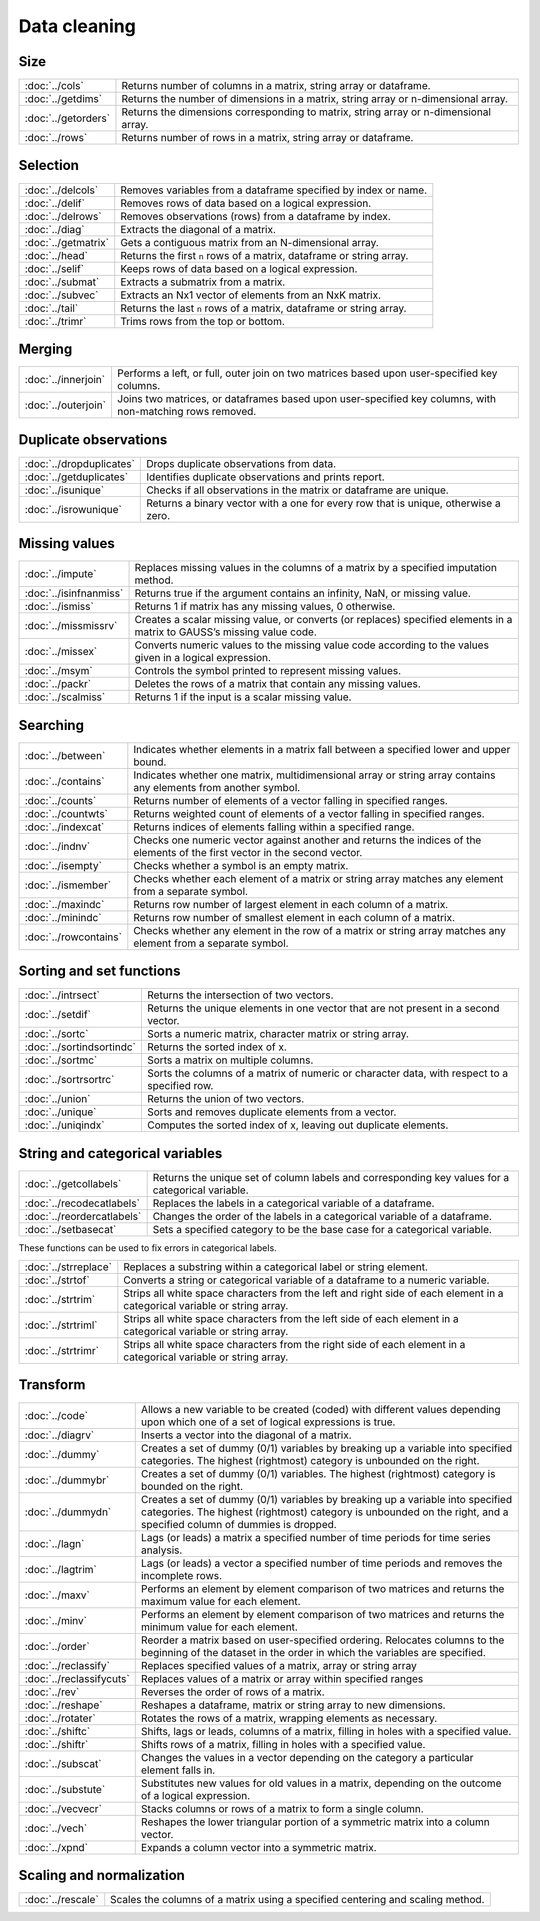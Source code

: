 
Data cleaning
===========================

Size
---------------------------

=====================       ===========================================
:doc:`../cols`              Returns number of columns in a matrix, string array or dataframe.
:doc:`../getdims`           Returns the number of dimensions in a matrix, string array or n-dimensional array.
:doc:`../getorders`         Returns the dimensions corresponding to matrix, string array or n-dimensional array.
:doc:`../rows`              Returns number of rows in a matrix, string array or dataframe.
=====================       ===========================================


Selection
--------------------------------------------

=====================       ===========================================
:doc:`../delcols`           Removes variables from a dataframe specified by index or name.
:doc:`../delif`             Removes rows of data based on a logical expression.
:doc:`../delrows`           Removes observations (rows) from a dataframe by index.
:doc:`../diag`              Extracts the diagonal of a matrix.
:doc:`../getmatrix`         Gets a contiguous matrix from an N-dimensional array.
:doc:`../head`              Returns the first ``n`` rows of a matrix, dataframe or string array.
:doc:`../selif`             Keeps rows of data based on a logical expression.
:doc:`../submat`            Extracts a submatrix from a matrix.
:doc:`../subvec`            Extracts an Nx1 vector of elements from an NxK matrix.
:doc:`../tail`              Returns the last ``n`` rows of a matrix, dataframe or string array.
:doc:`../trimr`             Trims rows from the top or bottom.
=====================       ===========================================

Merging
-------------------
=====================       ===========================================
:doc:`../innerjoin`         Performs a left, or full, outer join on two matrices based upon user-specified key columns.
:doc:`../outerjoin`         Joins two matrices, or dataframes based upon user-specified key columns, with non-matching rows removed.
=====================       ===========================================

Duplicate observations
------------------------

==========================      ===========================================
:doc:`../dropduplicates`        Drops duplicate observations from data.
:doc:`../getduplicates`         Identifies duplicate observations and prints report.
:doc:`../isunique`              Checks if all observations in the matrix or dataframe are unique.
:doc:`../isrowunique`           Returns a binary vector with a one for every row that is unique, otherwise a zero.
==========================      ===========================================

Missing values
-----------------

=======================    ===============================================================
:doc:`../impute`           Replaces missing values in the columns of a matrix by a specified imputation method.
:doc:`../isinfnanmiss`     Returns true if the argument contains an infinity, NaN, or missing value.
:doc:`../ismiss`           Returns 1 if matrix has any missing values, 0 otherwise.
:doc:`../missmissrv`       Creates a scalar missing value, or converts (or replaces) specified elements in a matrix to GAUSS’s missing value code.
:doc:`../missex`           Converts numeric values to the missing value code according to the values given in a logical expression.
:doc:`../msym`             Controls the symbol printed to represent missing values.
:doc:`../packr`            Deletes the rows of a matrix that contain any missing values.
:doc:`../scalmiss`         Returns 1 if the input is a scalar missing value.
=======================    ===============================================================

Searching
--------------

=======================    ===============================================================
:doc:`../between`          Indicates whether elements in a matrix fall between a specified lower and upper bound. 
:doc:`../contains`         Indicates whether one matrix, multidimensional array or string array contains any elements from another symbol.
:doc:`../counts`           Returns number of elements of a vector falling in specified ranges.
:doc:`../countwts`         Returns weighted count of elements of a vector falling in specified ranges.
:doc:`../indexcat`         Returns indices of elements falling within a specified range.
:doc:`../indnv`            Checks one numeric vector against another and returns the indices of the elements of the first vector in the second vector.
:doc:`../isempty`          Checks whether a symbol is an empty matrix.
:doc:`../ismember`         Checks whether each element of a matrix or string array matches any element from a separate symbol.
:doc:`../maxindc`          Returns row number of largest element in each column of a matrix.
:doc:`../minindc`          Returns row number of smallest element in each column of a matrix.
:doc:`../rowcontains`      Checks whether any element in the row of a matrix or string array matches any element from a separate symbol.
=======================    ===============================================================


Sorting and set functions
-------------------------------

==========================    ===============================================================
:doc:`../intrsect`            Returns the intersection of two vectors.
:doc:`../setdif`              Returns the unique elements in one vector that are not present in a second vector.
:doc:`../sortc`               Sorts a numeric matrix, character matrix or string array.
:doc:`../sortindsortindc`     Returns the sorted index of x.
:doc:`../sortmc`              Sorts a matrix on multiple columns.
:doc:`../sortrsortrc`         Sorts the columns of a matrix of numeric or character data, with respect to a specified row.
:doc:`../union`               Returns the union of two vectors.
:doc:`../unique`              Sorts and removes duplicate elements from a vector.
:doc:`../uniqindx`            Computes the sorted index of x, leaving out duplicate elements.
==========================    ===============================================================


String and categorical variables
------------------------------------

===========================      ==================================================================
:doc:`../getcollabels`           Returns the unique set of column labels and corresponding key values for a categorical variable.
:doc:`../recodecatlabels`        Replaces the labels in a categorical variable of a dataframe.
:doc:`../reordercatlabels`       Changes the order of the labels in a categorical variable of a dataframe.
:doc:`../setbasecat`             Sets a specified category to be the base case for a categorical variable.
===========================      ==================================================================

These functions can be used to fix errors in categorical labels.

=====================      ==================================================================
:doc:`../strreplace`       Replaces a substring within a categorical label or string element.
:doc:`../strtof`           Converts a string or categorical variable of a dataframe to a numeric variable.
:doc:`../strtrim`          Strips all white space characters from the left and right side of each element in a categorical variable or  string array.
:doc:`../strtriml`         Strips all white space characters from the left side of each element in a categorical variable or  string array.
:doc:`../strtrimr`         Strips all white space characters from the right side of each element in a categorical variable or  string array.
=====================      ==================================================================

Transform
----------------------------------

=========================      ==================================================================
:doc:`../code`                 Allows a new variable to be created (coded) with different values depending upon which one of a set of logical expressions is true.
:doc:`../diagrv`               Inserts a vector into the diagonal of a matrix.
:doc:`../dummy`                Creates a set of dummy (0/1) variables by breaking up a variable into specified categories. The highest (rightmost) category is unbounded on the right.
:doc:`../dummybr`              Creates a set of dummy (0/1) variables. The highest (rightmost) category is bounded on the right.
:doc:`../dummydn`              Creates a set of dummy (0/1) variables by breaking up a variable into specified categories. The highest (rightmost) category is unbounded on the right, and a specified column of dummies is dropped.
:doc:`../lagn`                 Lags (or leads) a matrix a specified number of time periods for time series analysis.
:doc:`../lagtrim`              Lags (or leads) a vector a specified number of time periods and removes the incomplete rows.
:doc:`../maxv`                 Performs an element by element comparison of two matrices and returns the maximum value for each element.
:doc:`../minv`                 Performs an element by element comparison of two matrices and returns the minimum value for each element.
:doc:`../order`                Reorder a matrix based on user-specified ordering. Relocates columns to the beginning of the dataset in the order in which the variables are specified.
:doc:`../reclassify`           Replaces specified values of a matrix, array or string array
:doc:`../reclassifycuts`       Replaces values of a matrix or array within specified ranges
:doc:`../rev`                  Reverses the order of rows of a matrix.
:doc:`../reshape`              Reshapes a dataframe, matrix or string array to new dimensions.
:doc:`../rotater`              Rotates the rows of a matrix, wrapping elements as necessary.
:doc:`../shiftc`               Shifts, lags or leads, columns of a matrix, filling in holes with a specified value.
:doc:`../shiftr`               Shifts rows of a matrix, filling in holes with a specified value.
:doc:`../subscat`              Changes the values in a vector depending on the category a particular element falls in.
:doc:`../substute`             Substitutes new values for old values in a matrix, depending on the outcome of a logical expression.
:doc:`../vecvecr`              Stacks columns or rows of a matrix to form a single column.
:doc:`../vech`                 Reshapes the lower triangular portion of a symmetric matrix into a column vector.
:doc:`../xpnd`                 Expands a column vector into a symmetric matrix.
=========================      ==================================================================


Scaling and normalization
----------------------------

==================         ==================================================================
:doc:`../rescale`          Scales the columns of a matrix using a specified centering and scaling method.
==================         ==================================================================

